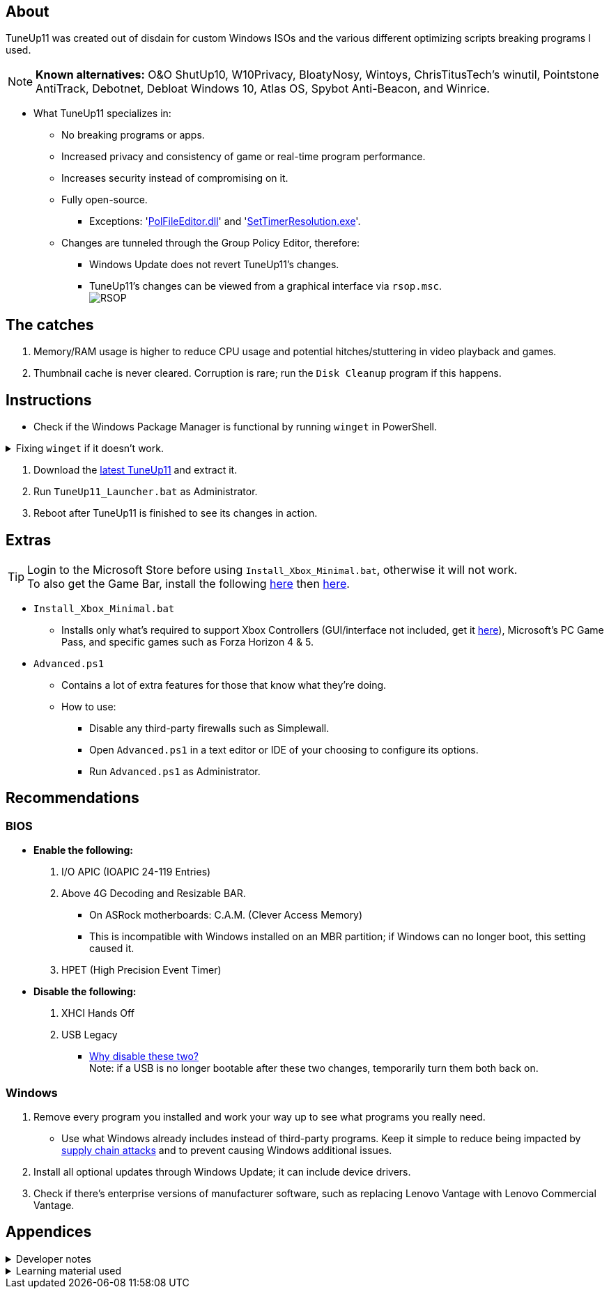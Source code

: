 :experimental:
:imagesdir: Images/
ifdef::env-github[]
:icons:
:tip-caption: :bulb:
:note-caption: :information_source:
:important-caption: :heavy_exclamation_mark:
:caution-caption: :fire:
:warning-caption: :warning:
endif::[]

== About

TuneUp11 was created out of disdain for custom Windows ISOs and the various different optimizing scripts breaking programs I used.

NOTE: *Known alternatives:* O&O ShutUp10, W10Privacy, BloatyNosy, Wintoys, ChrisTitusTech's winutil, Pointstone AntiTrack, Debotnet, Debloat Windows 10, Atlas OS, Spybot Anti-Beacon, and Winrice.

- What TuneUp11 specializes in:
** No breaking programs or apps.
** Increased privacy and consistency of game or real-time program performance.
** Increases security instead of compromising on it.
** Fully open-source.
*** Exceptions: 'https://www.virustotal.com/gui/file/f4a33deebc499ae70e479ba75b6161cae9e1626d852af7a40b96c7d69207e607?nocache=1[PolFileEditor.dll]' and 'https://www.virustotal.com/gui/file/3d5b4d790ffe6d8f0c16b4ddc4dc1b1ed93388c1cb1526083ad2d367309d805f[SetTimerResolution.exe]'.

** Changes are tunneled through the Group Policy Editor, therefore:
*** Windows Update does not revert TuneUp11's changes.
*** TuneUp11's changes can be viewed from a graphical interface via `rsop.msc`. +
image:RSOP.png[]


== The catches
. Memory/RAM usage is higher to reduce CPU usage and potential hitches/stuttering in video playback and games.

. Thumbnail cache is never cleared. Corruption is rare; run the `Disk Cleanup` program if this happens.


== Instructions

* Check if the Windows Package Manager is functional by running `winget` in PowerShell.

.Fixing `winget` if it doesn't work.
[%collapsible]
====
* For Windows 11, open the Microsoft Store, then update "App Installer" through it.

* For Windows 10 LTSC 2019/2021, run in Command Prompt as Administrator to install `winget`:
** `wsreset -i`
** If the Microsoft store doesn't show up after this command is complete, reboot.
** Open the Microsoft Store, then install "App Installer" through it.

====

. Download the https://github.com/felikcat/TuneUp11/releases[latest TuneUp11] and extract it.

. Run `TuneUp11_Launcher.bat` as Administrator.

. Reboot after TuneUp11 is finished to see its changes in action.

== Extras
TIP: Login to the Microsoft Store before using `Install_Xbox_Minimal.bat`, otherwise it will not work. +
To also get the Game Bar, install the following link://www.microsoft.com/store/productId/9NZKPSTSNW4P[here] then link://www.microsoft.com/store/productId/9NBLGGH537C2[here].

* `Install_Xbox_Minimal.bat`
- Installs only what's required to support Xbox Controllers (GUI/interface not included, get it link://www.microsoft.com/store/productId/9NBLGGH30XJ3[here]), Microsoft's PC Game Pass, and specific games such as Forza Horizon 4 & 5.


* `Advanced.ps1`
** Contains a lot of extra features for those that know what they're doing.

** How to use:
- Disable any third-party firewalls such as Simplewall.
- Open `Advanced.ps1` in a text editor or IDE of your choosing to configure its options.
- Run `Advanced.ps1` as Administrator.


== Recommendations

=== BIOS
* *Enable the following:*
. I/O APIC (IOAPIC 24-119 Entries)
. Above 4G Decoding and Resizable BAR.
** On ASRock motherboards: C.A.M. (Clever Access Memory)
** This is incompatible with Windows installed on an MBR partition; if Windows can no longer boot, this setting caused it.
. HPET (High Precision Event Timer)

* *Disable the following:*
. XHCI Hands Off
. USB Legacy
** link://techcommunity.microsoft.com/t5/microsoft-usb-blog/reasons-to-avoid-companion-controllers/ba-p/270710[Why disable these two?] +
Note: if a USB is no longer bootable after these two changes, temporarily turn them both back on.


=== Windows
. Remove every program you installed and work your way up to see what programs you really need.
- Use what Windows already includes instead of third-party programs. Keep it simple to reduce being impacted by https://www.bleepingcomputer.com/news/security/hackers-compromise-3cx-desktop-app-in-a-supply-chain-attack/[supply chain attacks] and to prevent causing Windows additional issues.

. Install all optional updates through Windows Update; it can include device drivers.

. Check if there's enterprise versions of manufacturer software, such as replacing Lenovo Vantage with Lenovo Commercial Vantage.


== Appendices

.Developer notes
[%collapsible]
====

* *Required software:*
. `winget install Microsoft.WindowsADK -eh`
. `scoop install git; scoop bucket add sysinternals; scoop install procmon`


* `reg.exe add "HKLM\SYSTEM\CurrentControlSet\Services\EXAMPLE" /v "Start" /t REG_DWORD /d 4 /f` is preferred over using `sc.exe config EXAMPLE start=disabled` since Windows rejects this request depending on the service.

* Non-volatile registry keys usually do not self-regenerate themselves if their key doesn't exist.
** If the purpose is to revert back to defaults, manually set the default value instead.

* The registry changes Group Policy edits do can be traced with link://docs.microsoft.com/en-us/sysinternals/downloads/procmon[Sysinternals Process Monitor].
** Filter to the process containing gpedit.msc: +
image:Procmon64_1.png[]
** Filter to registry changes only: +
image:Procmon64_2.png[]
*** Translate the traced registry edits to their non-group policy places, and there's your registry key edit.
**** Other processes of interest: +
`SystemPropertiesPerformance.exe`, `SystemSettings.exe`, `DllHost.exe` +
`SecurityHealthService.exe`

TIP: Example gpedit.msc registry translation: +
`HKCU\Software\Microsoft\Windows\CurrentVersion\Group Policy Objects\{2F5A9005-4CB6-4314-B846-8C3EB66C9C24}Machine\Software\Policies\Microsoft\Windows` *->* `HKEY_LOCAL_MACHINE\SOFTWARE\Policies\Microsoft\Windows\CloudContent`

* Drivers currently loaded by Windows can be seen with link:https://systeminformer.sourceforge.io/downloads.php[System Informer] via:
. The "System" process -> Properties (right-click or press Enter with "System" selected) -> Modules

* List all from "Turn Windows features on or off" and their status:
. `(Get-WindowsOptionalFeature -Online -FeatureName '*') | Format-Table -Autosize`
- List all from "Settings > Apps > Optional features"/"Add an optional feature":
. `(Get-WindowsCapability -Online -Name '*') | Format-Table -Autosize`


* https://learn.microsoft.com/en-us/windows/package-manager/winget/install#options[`winget install` command line switches/options].
- https://learn.microsoft.com/en-us/windows/package-manager/winget/uninstall#options[The same but for `winget uninstall`].

* `-s winget` prevents Error 0x8a150044 if the Windows Store isn't currently reachable.

====

.Learning material used
[%collapsible]
====

. link://archive.org/details/windows-internals-part1-7th/mode/2up[Windows Internals, Part 1, 7th Edition]
** link://github.com/zodiacon/WindowsInternals[Windows Internals, Part 1, 7th Edition (unofficial) Tools]

. link://www.microsoftpressstore.com/store/windows-internals-part-2-9780135462409[Windows Internals, Part 2, 7th Edition]
** This can be viewed for free from the link://en.wikipedia.org/wiki/Z-Library[Z-Library].

. link://github.com/MicrosoftDocs/windows-driver-docs/tree/staging/windows-driver-docs-pr[Windows Driver Documentation]

. link://therealmjp.github.io/posts/breaking-down-barriers-part-1-whats-a-barrier/[TheRealMJP's blog posts on how GPU synchronization and preemption work]

. link:https://bromiley.medium.com/windows-wednesday-shim-cache-1997ba8b13e7[Matt B's blog post on Application Compatibility Cache]


---

* These projects helped TuneUp11 improve at a more rapid pace:
. https://github.com/Atlas-OS/Atlas
. https://github.com/beatcracker/toptout
. https://github.com/M2Team/NSudo
====
